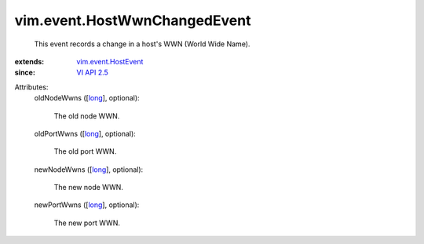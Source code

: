 .. _long: https://docs.python.org/2/library/stdtypes.html

.. _VI API 2.5: ../../vim/version.rst#vimversionversion2

.. _vim.event.HostEvent: ../../vim/event/HostEvent.rst


vim.event.HostWwnChangedEvent
=============================
  This event records a change in a host's WWN (World Wide Name).
:extends: vim.event.HostEvent_
:since: `VI API 2.5`_

Attributes:
    oldNodeWwns ([`long`_], optional):

       The old node WWN.
    oldPortWwns ([`long`_], optional):

       The old port WWN.
    newNodeWwns ([`long`_], optional):

       The new node WWN.
    newPortWwns ([`long`_], optional):

       The new port WWN.
